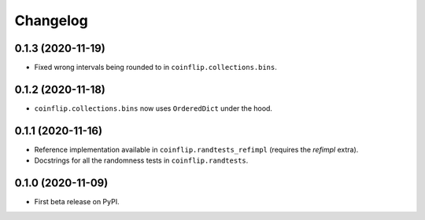 =========
Changelog
=========

0.1.3 (2020-11-19)
------------------

* Fixed wrong intervals being rounded to in ``coinflip.collections.bins``.


0.1.2 (2020-11-18)
------------------

* ``coinflip.collections.bins`` now uses ``OrderedDict`` under the hood.


0.1.1 (2020-11-16)
------------------

* Reference implementation available in ``coinflip.randtests_refimpl`` (requires the `refimpl` extra).
* Docstrings for all the randomness tests in ``coinflip.randtests``.


0.1.0 (2020-11-09)
------------------

* First beta release on PyPI.
